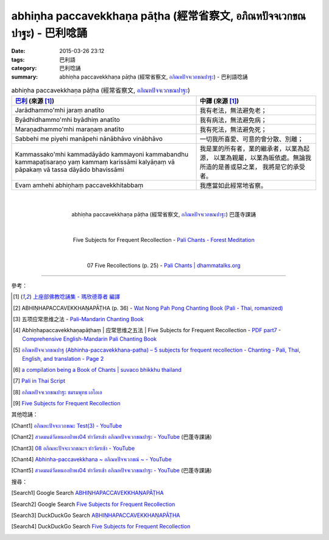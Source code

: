 abhiṇha paccavekkhaṇa pāṭha (經常省察文, อภิณหปัจจเวกขณปาฐะ) - 巴利唸誦
#######################################################################

:date: 2015-03-26 23:12
:tags: 巴利語
:category: 巴利唸誦
:summary: abhiṇha paccavekkhaṇa pāṭha (經常省察文, `อภิณหปัจจเวกขณปาฐะ`_) - 巴利語唸誦


.. list-table:: abhiṇha paccavekkhaṇa pāṭha (經常省察文, `อภิณหปัจจเวกขณปาฐะ`_)
   :header-rows: 1
   :class: table-syntax-diff

   * - `巴利`_ (來源 [1]_)

     - 中譯 (來源 [1]_)

   * - Jarādhammo'mhi jaraṃ anatīto

     - 我有老法，無法避免老；

   * - Byādhidhammo'mhi byādhiṃ anatīto

     - 我有病法，無法避免病；

   * - Maraṇadhammo'mhi maraṇaṃ anatīto

     - 我有死法，無法避免死；

   * - Sabbehi me piyehi manāpehi nānābhāvo vinābhāvo

     - 一切我所喜愛、可意的會分散、別離；

   * - Kammassako'mhi kammadāyādo kammayoni kammabandhu kammapaṭisaraṇo
       yaṃ kammaṃ karissāmi kalyāṇaṃ vā pāpakaṃ vā
       tassa dāyādo bhavissāmi

     - 我是業的所有者，業的繼承者，以業為起源，
       以業為親屬，以業為皈依處。無論我所造的是善或惡之業，
       我將是它的承受者。

   * - Evam amhehi abhiṇhaṃ paccavekkhitabbaṃ

     - 我應當如此經常地省察。

|
|

.. container:: align-center video-container

  .. raw:: html

    <iframe width="560" height="315" src="https://www.youtube.com/embed/exgjsitg4jA?list=PLuVwelYmWVCct5qxla2yuR83ORODMZeES" frameborder="0" allowfullscreen></iframe>

.. container:: align-center video-container-description

  abhiṇha paccavekkhaṇa pāṭha (經常省察文, `อภิณหปัจจเวกขณปาฐะ`_) 巴蓬寺課誦

|
|

.. container:: align-center video-container

  .. raw:: html

    <audio controls>
      <source src="/7rsk9vjkm4p8z5xrdtqc/audio/ForestMeditation/09abhinhapaccavekkhana.mp3" type="audio/mpeg">
      Your browser does not support the audio element.
    </audio>

.. container:: align-center video-container-description

  Five Subjects for Frequent Recollection - `Pali Chants - Forest Meditation`_

|
|

.. container:: align-center video-container

  .. raw:: html

    <audio controls>
      <source src="/7rsk9vjkm4p8z5xrdtqc/audio/WatMetta/07FiveRecollections(p25).mp3" type="audio/mpeg">
      Your browser does not support the audio element.
    </audio>

.. container:: align-center video-container-description

  07 Five Recollections (p. 25) - `Pali Chants | dhammatalks.org`_

----

參考：

.. [1] `上座部佛教唸誦集 - 瑪欣德尊者 編譯 <http://www.dhammatalks.net/Chinese/Bhikkhu_Mahinda-Puja.pdf>`_

.. [2] ABHIṆHAPACCAVEKKHAṆAPĀṬHA (p. 36) -
       `Wat Nong Pah Pong Chanting Book (Pali - Thai, romanized) <http://mahanyano.blogspot.com/2012/03/chanting-book.html>`_

.. [3] 五项应常思维之法 - `Pali-Mandarin Chanting Book <http://methika.com/pali-mandarin-chanting-book/>`_

.. [4] Abhiṇhapaccavekkhaṇapāṭhaṃ | 应常思维之五法 | Five Subjects for Frequent Recollection -
       `PDF part7 <http://methika.com/wp-content/uploads/2010/01/Book7.PDF>`_ -
       `Comprehensive English-Mandarin Pali Chanting Book <http://methika.com/comprehensive-english-mandarin-chanting-book/>`_

.. [5] `อภิณหปัจจเวกขณปาฐ (Abhinha-paccavekkhana-patha) – 5 subjects for frequent recollection -  Chanting - Pali, Thai, English, and translation - Page 2 <http://www.thailandqa.com/forum/showthread.php?32134-Chanting-Pali-Thai-English-and-translation&p=200517#post200517>`_

.. [6] `a compilation being a Book of Chants | suvaco bhikkhu thailand <https://suvacobhikkhu.wordpress.com/a-compilation-being-a-book-of-chants/>`_

.. [7] `Pali in Thai Script <http://paliinthaiscript.blogspot.com/>`_

.. [8] `อภิณหปัจจเวกขณปาฐะ ชมรมพุทธ เอไอเอ <http://www.aia.or.th/prayer12.htm>`_

.. [9] `Five Subjects for Frequent Recollection <http://saranaloka.org/wp-content/uploads/2012/09/chanting-book-31.pdf>`_

其他唸誦：

.. [Chant1] `อภิณหะปัจจะเวกขณะ Test(3) - YouTube <https://www.youtube.com/watch?v=cQsMCr5R4Sc>`_

.. [Chant2] `สวดมนต์วัดหนองป่าพง04 ทำวัตรเช้า อภิณหปัจจเวกขณปาฐะ - YouTube <https://www.youtube.com/watch?v=MujOMhPqNA0&index=4&list=PLkXhPQ5Akl5hfOv9HoyH_m6N-RE49t-td>`__
            (巴蓬寺課誦)

.. [Chant3] `08 อภิณหะปัจจะเวกขณะฯ ทำวัตรเช้า - YouTube <https://www.youtube.com/watch?v=Xo9gvNe9IqQ>`_

.. [Chant4] `Abhinha-paccavekkhana ~ อภิณหปัจจเวกขณ์ ~ - YouTube <https://www.youtube.com/watch?v=i21Tqx1O974>`_

.. [Chant5] `สวดมนต์วัดหนองป่าพง04 ทำวัตรเช้า อภิณหปัจจเวกขณปาฐะ - YouTube <https://www.youtube.com/watch?v=exgjsitg4jA&index=4&list=PLuVwelYmWVCct5qxla2yuR83ORODMZeES>`__
            (巴蓬寺課誦)

搜尋：

.. [Search1] Google Search `ABHIṆHAPACCAVEKKHAṆAPĀṬHA <https://www.google.com/search?q=ABHI%E1%B9%86HAPACCAVEKKHA%E1%B9%86AP%C4%80%E1%B9%ACHA>`__

.. [Search2] Google Search `Five Subjects for Frequent Recollection <https://www.google.com/search?q=Five+Subjects+for+Frequent+Recollection>`__

.. [Search3] DuckDuckGo Search `ABHIṆHAPACCAVEKKHAṆAPĀṬHA <https://duckduckgo.com/?q=ABHIṆHAPACCAVEKKHAṆAPĀṬHA>`__

.. [Search4] DuckDuckGo Search `Five Subjects for Frequent Recollection <https://duckduckgo.com/?q=Five+Subjects+for+Frequent+Recollection>`__



.. _อภิณหปัจจเวกขณปาฐะ: http://www.aia.or.th/prayer12.htm

.. _Pali Chants - Forest Meditation: http://forestmeditation.com/audio/audio.html

.. _Pali Chants | dhammatalks.org: http://www.dhammatalks.org/chant_index.html

.. _巴利: http://zh.wikipedia.org/zh-tw/%E5%B7%B4%E5%88%A9%E8%AF%AD
